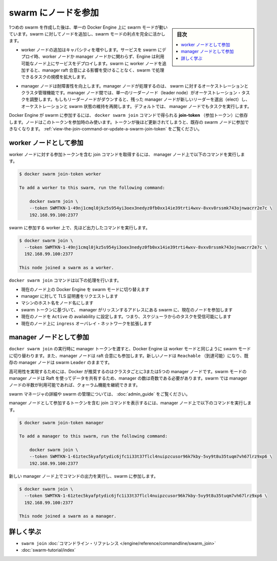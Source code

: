 ﻿.. -*- coding: utf-8 -*-
.. URL: https://docs.docker.com/engine/swarm/join-nodes/
.. SOURCE: https://github.com/docker/docker.github.io/blob/master/engine/swarm/join-nodes.md
   doc version: 20.10
.. check date: 2022/04/29
.. Commits on Aug 7, 2021 3b71231970606bb45fd6f37a8c99522583e7f5a8
.. -----------------------------------------------------------------------------

.. Join nodes to a swarm

.. _join-nodes-to-a-swarm:

==================================================
swarm にノードを参加
==================================================

.. sidebar:: 目次

   .. contents:: 
       :depth: 3
       :local:

.. When you first create a swarm, you place a single Docker Engine into swarm mode. To take full advantage of swarm mode you can add nodes to the swarm:

1つめの swarm を作成した後は、単一の Docker Engine 上に swarm モードが動いています。swarm に対してノードを追加し、swarm モードの利点を完全に活かします。

..  Adding worker nodes increases capacity. When you deploy a service to a swarm, the Engine schedules tasks on available nodes whether they are worker nodes or manager nodes. When you add workers to your swarm, you increase the scale of the swarm to handle tasks without affecting the manager raft consensus.

* worker ノードの追加はキャパシティを増やします。サービスを swarm にデプロイ時、worker ノードか manager ノードかに関わらず、Engine は利用可能なノード上にサービスをデプロイします。swarm に worker ノードを追加すると、manager raft 合意による影響を受けることなく、swarm で処理できるタスクの規模を拡大します。

..  Manager nodes increase fault-tolerance. Manager nodes perform the orchestration and cluster management functions for the swarm. Among manager nodes, a single leader node conducts orchestration tasks. If a leader node goes down, the remaining manager nodes elect a new leader and resume orchestration and maintenance of the swarm state. By default, manager nodes also run tasks.

* manager ノードは耐障害性を向上します。manager ノードが処理するのは、 swarm に対するオーケストレーションとクラスタ管理機能です。manager ノード間では、単一のリーダーノード（leader node）がオーケストレーション・タスクを調整します。もしもリーダーノードがダウンすると、残った manager ノードが新しいリーダーを選出（elect）し、オーケストレーションと swarm 状態の維持を再開します。デフォルトでは、 manager ノードでもタスクを実行します。

.. The Docker Engine joins the swarm depending on the join-token you provide to the docker swarm join command. The node only uses the token at join time. If you subsequently rotate the token, it doesn’t affect existing swarm nodes. Refer to Run Docker Engine in swarm mode.

Docker Engine が swarm に参加するには、 ``docker swarm join`` コマンドで得られる **join-token** （参加トークン）に依存します。ノードはこのトークンを参加時のみ使います。トークンが後ほど更新されてしまうと、既存の swarm ノードに参加できなくなります。 :ref:`view-the-join-command-or-update-a-swarm-join-token` をご覧ください。

.. Join as a worker node

.. _join-as-a-worker-node:

worker ノードとして参加
==============================

.. To retrieve the join command including the join token for worker nodes, run the following command on a manager node:

worker ノードに対する参加トークンを含む join コマンドを取得するには、 manager ノード上で以下のコマンドを実行します。

.. code-block:: bash

   $ docker swarm join-token worker
   
   To add a worker to this swarm, run the following command:
   
       docker swarm join \
       --token SWMTKN-1-49nj1cmql0jkz5s954yi3oex3nedyz0fb0xx14ie39trti4wxv-8vxv8rssmk743ojnwacrr2e7c \
       192.168.99.100:2377

.. Run the command from the output on the worker to join the swarm:

swarm に参加する worker 上で、先ほど出力したコマンドを実行します。

.. code-block:: bash

   $ docker swarm join \
     --token SWMTKN-1-49nj1cmql0jkz5s954yi3oex3nedyz0fb0xx14ie39trti4wxv-8vxv8rssmk743ojnwacrr2e7c \
     192.168.99.100:2377
   
   This node joined a swarm as a worker.

.. The docker swarm join command does the following:

``docker swarm join`` コマンドは以下の処理を行います。

..  switches the Docker Engine on the current node into swarm mode.
    requests a TLS certificate from the manager.
    names the node with the machine hostname
    joins the current node to the swarm at the manager listen address based upon the swarm token.
    sets the current node to Active availability, meaning it can receive tasks from the scheduler.
    extends the ingress overlay network to the current node.

* 現在のノード上の Docker Engine を swarm モードに切り替えます
* manager に対して TLS 証明書をリクエストします
* マシンのホスト名をノード名にします
* swarm トークンに基づいて、 manager がリッスンするアドレスにある swarm に、現在のノードを参加します
* 現在のノードを ``Active`` の availability に設定します。つまり、スケジューラからのタスクを受信可能にします
* 現在のノード上に ``ingress`` オーバレイ・ネットワークを拡張します

.. Join as a manager node

.. _join-as-a-manager-node:

manager ノードとして参加
==============================

.. When you run docker swarm join and pass the manager token, the Docker Engine switches into swarm mode the same as for workers. Manager nodes also participate in the raft consensus. The new nodes should be Reachable, but the existing manager remains the swarm Leader.

``docker swarm join`` の実行時に manager トークンを渡すと、Docker Engine は worker モードと同じように swarm モードに切り替わります。また、manager ノードは raft 合意にも参加します。新しいノードは ``Reachable`` （到達可能）になり、既存の manager ノードは swarm ``Leader`` のままです。

.. Docker recommends three or five manager nodes per cluster to implement high availability. Because swarm mode manager nodes share data using Raft, there must be an odd number of managers. The swarm can continue to function after as long as a quorum of more than half of the manager nodes are available.

高可用性を実現するためには、Docker が推奨するのはクラスタごとに3または5つの manager ノードです。swarm モードの manager ノードは Raft を使ってデータを共有するため、manager の数は奇数である必要があります。swarm では manager ノードの半数が利用可能であれば、クォーラム機能を継続できます。

.. For more detail about swarm managers and administering a swarm, see Administer and maintain a swarm of Docker Engines.

swarm マネージャの詳細や swarm の管理については、 :doc:`admin_guide` をご覧ください。

.. To retrieve the join command including the join token for manager nodes, run the following command on a manager node:

manager ノードとして参加するトークンを含む join コマンドを表示するには、manager ノード上で以下のコマンドを実行します。

.. code-block:: bash

   $ docker swarm join-token manager
   
   To add a manager to this swarm, run the following command:
   
       docker swarm join \
       --token SWMTKN-1-61ztec5kyafptydic6jfc1i33t37flcl4nuipzcusor96k7kby-5vy9t8u35tuqm7vh67lrz9xp6 \
       192.168.99.100:2377

.. Run the command from the output on the new manager node to join it to the swarm:

新しい manager ノード上でコマンドの出力を実行し、swarm に参加します。

.. code-block:: bash

   $ docker swarm join \
     --token SWMTKN-1-61ztec5kyafptydic6jfc1i33t37flcl4nuipzcusor96k7kby-5vy9t8u35tuqm7vh67lrz9xp6 \
     192.168.99.100:2377
   
   This node joined a swarm as a manager.

.. Learn More

詳しく学ぶ
==========

..     swarm join command line reference
    Swarm mode tutorial

* ``swarm join`` :doc:`コマンドライン・リファレンス </engine/reference/commandline/swarm_join>`
* :doc:`swarm-tutorial/index` 

.. seealso:: 

   Join nodes to a swarm
      https://docs.docker.com/engine/swarm/join-nodes/

